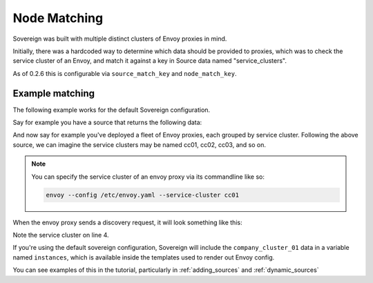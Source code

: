 .. _node_matching:

Node Matching
-------------
Sovereign was built with multiple distinct clusters of Envoy proxies in mind.

Initially, there was a hardcoded way to determine which data should be provided to proxies, which was
to check the service cluster of an Envoy, and match it against a key in Source data named "service_clusters".

As of 0.2.6 this is configurable via ``source_match_key`` and ``node_match_key``.

Example matching
''''''''''''''''
The following example works for the default Sovereign configuration.

Say for example you have a source that returns the following data:

.. code-block:: json
   :linenos:

   [
      {
         "name": "company_cluster_01",
         "backends": [
             "cc01-a.company.com",
             "cc01-b.company.com",
         ],
         "service_clusters": [
            "cc01"
         ]
      }
   ]

And now say for example you've deployed a fleet of Envoy proxies, each grouped by service cluster.
Following the above source, we can imagine the service clusters may be named cc01, cc02, cc03, and so on.

.. note::

    You can specify the service cluster of an envoy proxy via its commandline like so:

    .. code-block::

       envoy --config /etc/envoy.yaml --service-cluster cc01

When the envoy proxy sends a discovery request, it will look something like this:

.. code-block:: json
   :linenos:

   {
       "version_info": "0",
       "node": {
           "cluster": "cc01",
           "build_version": "<revision hash>/<version>/Clean/RELEASE",
           "metadata": {
               "auth": "..."
           }
       }
   }

Note the service cluster on line 4.

If you're using the default sovereign configuration, Sovereign will include the ``company_cluster_01`` data
in a variable named ``instances``, which is available inside the templates used to render out Envoy config.

You can see examples of this in the tutorial, particularly in :ref:`adding_sources` and :ref:`dynamic_sources`
